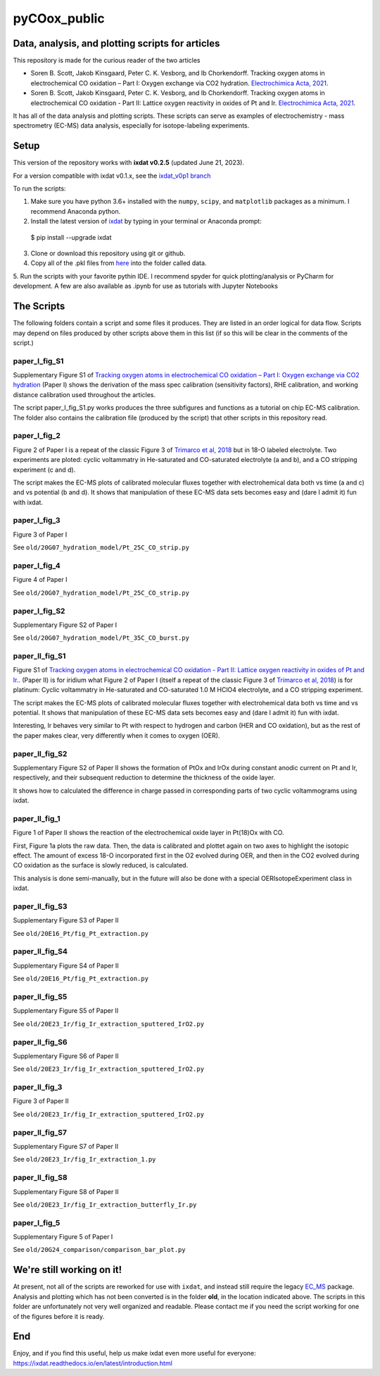 pyCOox_public
#############

Data, analysis, and plotting scripts for articles
=================================================

This repository is made for the curious reader of the two articles

- Soren B. Scott, Jakob Kinsgaard, Peter C. K. Vesborg, and Ib Chorkendorff.  Tracking oxygen atoms in electrochemical CO oxidation – Part I: Oxygen exchange via CO2 hydration. `Electrochimica Acta, 2021 <https://doi.org/10.1016/j.electacta.2021.137842>`_.

- Soren B. Scott, Jakob Kinsgaard, Peter C. K. Vesborg, and Ib Chorkendorff.  Tracking oxygen atoms in electrochemical CO oxidation - Part II: Lattice oxygen reactivity in oxides of Pt and Ir. `Electrochimica Acta, 2021 <https://doi.org/10.1016/j.electacta.2021.137844>`_.

It has all of the data analysis and plotting scripts. These scripts can serve as examples of electrochemistry - mass spectrometry (EC-MS) data analysis, especially for isotope-labeling experiments.

Setup
=====

This version of the repository works with **ixdat v0.2.5** (updated June 21, 2023).

For a version compatible with ixdat v0.1.x, see the `ixdat_v0p1 branch <https://github.com/ScottSoren/pyCOox_public/tree/ixdat_v0p1>`_

To run the scripts:

1. Make sure you have python 3.6+ installed with the ``numpy``, ``scipy``, and ``matplotlib`` packages as a minimum. I recommend Anaconda python.

2. Install the latest version of `ixdat <https://ixdat.readthedocs.org>`_ by typing in your terminal or Anaconda prompt::

  $ pip install --upgrade ixdat

3. Clone or download this repository using git or github.

4. Copy all of the .pkl files from `here <https://www.dropbox.com/sh/trro30vogoy5k5p/AAAWf-Rs9bSNzcmPNnkzqyLJa?dl=0>`_ into the folder called data.

5. Run the scripts with your favorite pythin IDE. I recommend spyder for quick plotting/analysis or PyCharm for development.
A few are also available as .ipynb for use as tutorials with Jupyter Notebooks

The Scripts
===========

The following folders contain a script and some files it produces.
They are listed in an order logical for data flow.
Scripts may depend on files produced by other scripts above them in this list (if so this will be clear in the comments of the script.)

paper_I_fig_S1
--------------
Supplementary Figure S1 of `Tracking oxygen atoms in electrochemical CO oxidation – Part I: Oxygen exchange via CO2 hydration <https://doi.org/10.1016/j.electacta.2021.137842>`_
(Paper I) shows the derivation of the mass spec calibration (sensitivity factors), RHE calibration, and working distance calibration used throughout the articles.

The script paper_I_fig_S1.py works produces the three subfigures and functions as a tutorial on chip EC-MS calibration.
The folder also contains the calibration file (produced by the script) that other scripts in this repository read.

paper_I_fig_2
--------------
Figure 2 of Paper I is a repeat of the classic Figure 3 of `Trimarco et al, 2018 <https://doi.org/10.1016/j.electacta.2018.02.060>`_
but in 18-O labeled electrolyte. Two experiments are ploted: cyclic voltammatry in He-saturated and CO-saturated electrolyte (a and b),
and a CO stripping experiment (c and d).

The script makes the EC-MS plots of calibrated molecular fluxes together with electrohemical data both vs time (a and c) and vs potential (b and d).
It shows that manipulation of these EC-MS data sets becomes easy and (dare I admit it) fun with ixdat.

paper_I_fig_3
--------------
Figure 3 of Paper I

See ``old/20G07_hydration_model/Pt_25C_CO_strip.py``

paper_I_fig_4
--------------
Figure 4 of Paper I

See ``old/20G07_hydration_model/Pt_25C_CO_strip.py``

paper_I_fig_S2
--------------
Supplementary Figure S2 of Paper I

See ``old/20G07_hydration_model/Pt_35C_CO_burst.py``

paper_II_fig_S1
---------------
Figure S1 of
`Tracking oxygen atoms in electrochemical CO oxidation - Part II: Lattice oxygen reactivity in oxides of Pt and Ir. <https://doi.org/10.1016/j.electacta.2021.137844>`_.
(Paper II) is for iridium what Figure 2 of Paper I (itself a repeat of the classic Figure 3 of `Trimarco et al, 2018 <https://doi.org/10.1016/j.electacta.2018.02.060>`_) is for platinum:
Cyclic voltammatry in He-saturated and CO-saturated 1.0 M HClO4 electrolyte, and a CO stripping experiment.

The script makes the EC-MS plots of calibrated molecular fluxes together with electrohemical data both vs time and vs potential.
It shows that manipulation of these EC-MS data sets becomes easy and (dare I admit it) fun with ixdat.

Interesting, Ir behaves very similar to Pt with respect to hydrogen and carbon (HER and CO oxidation), but as the rest of the paper makes clear,
very differently when it comes to oxygen (OER).

paper_II_fig_S2
---------------
Supplementary Figure S2 of Paper II shows the formation of PtOx and IrOx during constant
anodic current on Pt and Ir, respectively, and their subsequent reduction to determine
the thickness of the oxide layer.

It shows how to calculated the difference in charge passed in corresponding parts of two
cyclic voltammograms using ixdat.

paper_II_fig_1
--------------
Figure 1 of Paper II shows the reaction of the electrochemical oxide layer in Pt(18)Ox with CO.

First, Figure 1a plots the raw data. Then, the data is calibrated and plottet again on two axes to highlight the isotopic effect. 
The amount of excess 18-O incorporated first in the O2 evolved during OER, and then 
in the CO2 evolved during CO oxidation as the surface is slowly reduced, is calculated.

This analysis is done semi-manually, but in the future will also be done with a special OERIsotopeExperiment class in ixdat.


paper_II_fig_S3
---------------
Supplementary Figure S3 of Paper II

See ``old/20E16_Pt/fig_Pt_extraction.py``

paper_II_fig_S4
---------------
Supplementary Figure S4 of Paper II

See ``old/20E16_Pt/fig_Pt_extraction.py``

paper_II_fig_S5
---------------
Supplementary Figure S5 of Paper II

See ``old/20E23_Ir/fig_Ir_extraction_sputtered_IrO2.py``

paper_II_fig_S6
---------------
Supplementary Figure S6 of Paper II

See ``old/20E23_Ir/fig_Ir_extraction_sputtered_IrO2.py``

paper_II_fig_3
--------------
Figure 3 of Paper II

See ``old/20E23_Ir/fig_Ir_extraction_sputtered_IrO2.py``

paper_II_fig_S7
---------------
Supplementary Figure S7 of Paper II

See ``old/20E23_Ir/fig_Ir_extraction_1.py``

paper_II_fig_S8
---------------
Supplementary Figure S8 of Paper II

See ``old/20E23_Ir/fig_Ir_extraction_butterfly_Ir.py``

paper_I_fig_5
-------------
Supplementary Figure 5 of Paper I

See ``old/20G24_comparison/comparison_bar_plot.py``


We're still working on it!
==========================

At present, not all of the scripts are reworked for use with ``ixdat``, and instead still require the legacy  `EC_MS <https://github.com/ScottSoren/EC_MS>`_ package.
Analysis and plotting which has not been converted is in the folder **old**, in the location indicated above.
The scripts in this folder are unfortunately not very well organized and readable. Please contact me if you need the script working for one of the figures before it is ready.

End
===
Enjoy, and if you find this useful, help us make ixdat even more useful for everyone:
https://ixdat.readthedocs.io/en/latest/introduction.html

